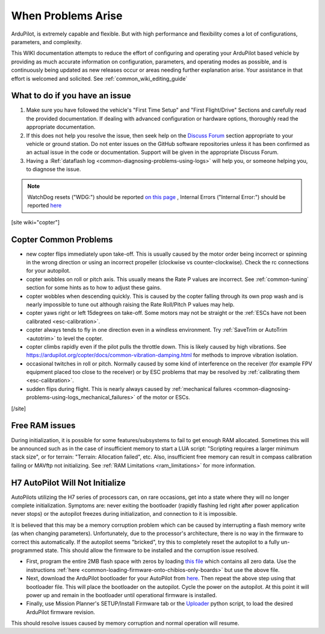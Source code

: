 .. _common-when-problems-arise:

===================
When Problems Arise
===================

ArduPilot, is extremely capable and flexible. But with high performance and flexibility comes a lot of configurations, parameters, and complexity.

This WIKI documentation attempts to reduce the effort of configuring and operating your ArduPilot based vehicle by providing as much accurate information on configuration, parameters, and operating modes as possible, and is continuously being updated as new releases occur or areas needing further explanation arise. Your assistance in that effort is welcomed and solicited. See :ref:`common_wiki_editing_guide`

What to do if you have an issue
===============================

1. Make sure you have followed the vehicle's "First Time Setup" and "First Flight/Drive" Sections and carefully read the provided documentation. If dealing with advanced configuration or hardware options, thoroughly read the appropriate documentation.

2. If this does not help you resolve the issue, then seek help on the `Discuss Forum <https://discuss.ardupilot.org/>`__ section appropriate to your vehicle or ground station. Do not enter issues on the GitHub software repositories unless it has been confirmed as an actual issue in the code or documentation. Support will be given in the appropriate Discuss Forum.

3. Having a :Ref:`dataflash log <common-diagnosing-problems-using-logs>` will help you, or someone helping you, to diagnose the issue.

.. note:: WatchDog resets ("WDG:") should be reported `on this page <https://github.com/ArduPilot/ardupilot/issues/15915>`_ , Internal Errors ("Internal Error:") should be reported `here <https://github.com/ArduPilot/ardupilot/issues/15916>`_


[site wiki="copter"]


Copter Common Problems
======================

-  new copter flips immediately upon take-off.  This is usually caused
   by the motor order being incorrect or spinning in the wrong direction
   or using an incorrect propeller (clockwise vs counter-clockwise). 
   Check the rc connections for your autopilot.
-  copter wobbles on roll or pitch axis.  This usually means the Rate P
   values are incorrect.  See :ref:`common-tuning` section for some hints as to
   how to adjust these gains.
-  copter wobbles when descending quickly.  This is caused by the copter
   falling through its own prop wash and is nearly impossible to  tune
   out although raising the Rate Roll/Pitch P values may help.
-  copter yaws right or left 15degrees on take-off.  Some motors may not
   be straight or the :ref:`ESCs have not been calibrated <esc-calibration>`.
-  copter always tends to fly in one direction even in a windless
   environment.  Try :ref:`SaveTrim or AutoTrim <autotrim>` to level the
   copter.
-  copter climbs rapidly even if the pilot pulls the throttle down. This is likely caused by high vibrations. See https://ardupilot.org/copter/docs/common-vibration-damping.html for methods to improve vibration isolation.
-  occasional twitches in roll or pitch.  Normally caused by some kind
   of interference on the receiver (for example FPV equipment placed too
   close to the receiver) or by ESC problems that may be resolved by
   :ref:`calibrating them <esc-calibration>`.
-  sudden flips during flight.  This is nearly always caused by
   :ref:`mechanical failures <common-diagnosing-problems-using-logs_mechanical_failures>`
   of the motor or ESCs.

[/site]

Free RAM issues
===============

During initialization, it is possible for some features/subsystems to fail to get enough RAM allocated. Sometimes this will be announced such as in the case of insufficient memory to start a LUA script: "Scripting requires a larger minimum stack size", or for terrain: "Terrain: Allocation failed", etc. Also, insufficient free memory can result in compass calibration failing or MAVftp not initializing. See  :ref:`RAM Limitations <ram_limitations>` for more information.

H7 AutoPilot Will Not Initialize
================================

AutoPilots utilizing the H7 series of processors can, on rare occasions, get into a state where they will no longer complete initialization. Symptoms are: never exiting the bootloader (rapidly flashing led right after power application never stops) or the autopilot freezes during initialization, and connection to it is impossible. 

It is believed that this may be a memory corruption problem which can be caused by interrupting a flash memory write (as when changing parameters). Unfortunately, due to the processor's architecture, there is no way in the firmware to correct this automatically. If the autopilot  seems "bricked", try this to completely reset the autopilot to a fully un-programmed state. This should allow the firmware to be installed and the corruption issue resolved.

- First, program the entire 2MB flash space with zeros by loading `this file <https://firmware.ardupilot.org/Tools/STM32-tools/2MByte_allzero.bin>`_ which contains all zero data. Use the instructions :ref:`here <common-loading-firmware-onto-chibios-only-boards>` but use the above file.

- Next, download the ArduPilot bootloader for your AutoPilot from `here <https://firmware.ardupilot.org/Tools/Bootloaders/>`__. Then repeat the above step using that bootloader file. This will place the bootloader on the autopilot. Cycle the power on the autopilot. At this point it will power up and remain in the bootloader until operational firmware is installed.

- Finally, use Mission Planner's SETUP/Install Firmware tab or the `Uploader <https://raw.githubusercontent.com/ArduPilot/ardupilot/master/Tools/scripts/uploader.py>`__ python script, to load the desired ArduPilot firmware revision. 

This should resolve issues caused by memory corruption and normal operation will resume.

